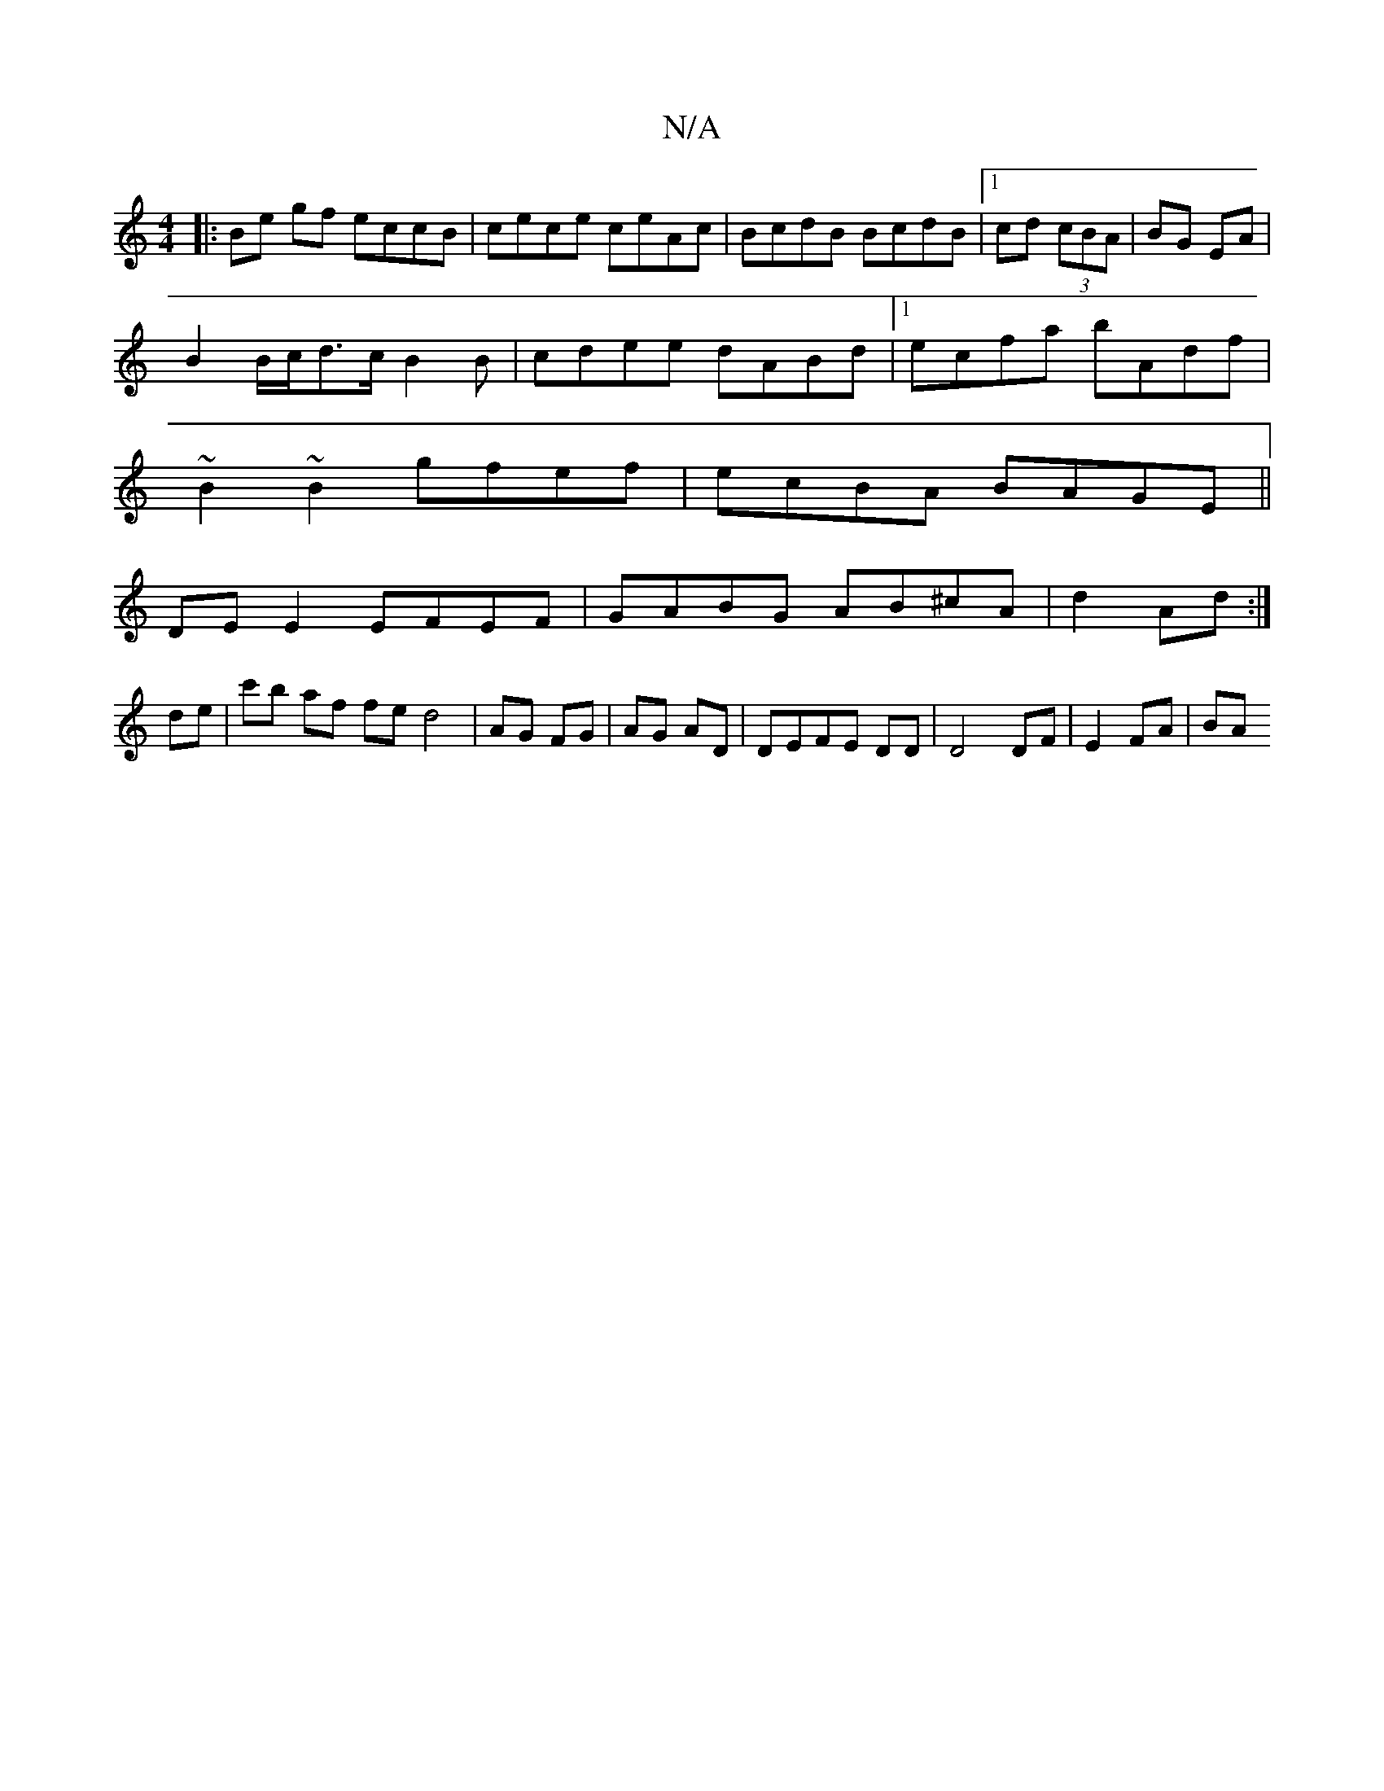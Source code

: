 X:1
T:N/A
M:4/4
R:N/A
K:Cmajor
|:Be gf eccB|cece ceAc |BcdB BcdB |1 cd (3cBA|BG EA|
B2 B/c/d3/c/ B2B-|cdee dABd|1 ecfa bAdf|
~B2 ~B2 gfef|ecBA BAGE||
DEE2 EFEF|GABG AB^cA|d2 Ad:|
de|c'b af fe d4| AG FG|AG AD|DEFE DD|D4 DF|E2 FA|BA 